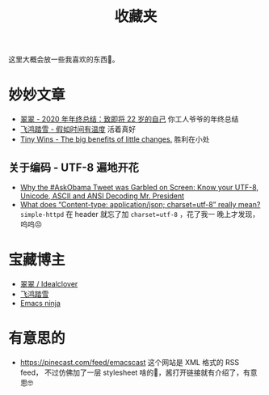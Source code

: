 #+title: 收藏夹

这里大概会放一些我喜欢的东西🥰。

* 妙妙文章

- [[https://idealclover.top/archives/627/][翠翠 - 2020 年年终总结：致即将 22 岁的自己]] 你工人爷爷的年终总结
- [[https://qinyuanpei.github.io/posts/2136925853/][飞鸿踏雪 - 假如时间有温度]] 活着真好
- [[https://joelcalifa.com/blog/tiny-wins/][Tiny Wins - The big benefits of little changes.]] 胜利在小处
** 关于编码 - UTF-8 遍地开花
- [[http://www.hanselman.com/blog/why-the-askobama-tweet-was-garbled-on-screen-know-your-utf8-unicode-ascii-and-ansi-decoding-mr-president][Why the #AskObama Tweet was Garbled on Screen: Know your UTF-8,
  Unicode, ASCII and ANSI Decoding Mr. President]]
- [[https://stackoverflow.com/questions/9254891/what-does-content-type-application-json-charset-utf-8-really-mean][What does “Content-type: application/json; charset=utf-8” really
  mean?]]  =simple-httpd= 在 header 就忘了加 =charset=utf-8= ，花了我一
  晚上才发现，呜呜😣

* 宝藏博主

- [[https://idealclover.top/][翠翠 / Idealclover]]
- [[https://qinyuanpei.github.io/][飞鸿踏雪]]
- [[https://emacsninja.com/][Emacs ninja]]


* 有意思的

- [[https://pinecast.com/feed/emacscast]] 这个网站是 XML 格式的 RSS feed，
  不过仿佛加了一层 stylesheet 啥的🤔，酱打开链接就有介绍了，有意思🤓
